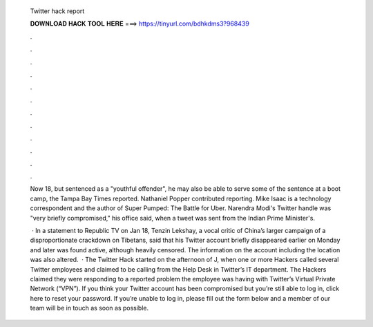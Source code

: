   Twitter hack report
  
  
  
  𝐃𝐎𝐖𝐍𝐋𝐎𝐀𝐃 𝐇𝐀𝐂𝐊 𝐓𝐎𝐎𝐋 𝐇𝐄𝐑𝐄 ===> https://tinyurl.com/bdhkdms3?968439
  
  
  
  .
  
  
  
  .
  
  
  
  .
  
  
  
  .
  
  
  
  .
  
  
  
  .
  
  
  
  .
  
  
  
  .
  
  
  
  .
  
  
  
  .
  
  
  
  .
  
  
  
  .
  
  Now 18, but sentenced as a "youthful offender", he may also be able to serve some of the sentence at a boot camp, the Tampa Bay Times reported. Nathaniel Popper contributed reporting. Mike Isaac is a technology correspondent and the author of Super Pumped: The Battle for Uber. Narendra Modi's Twitter handle was "very briefly compromised," his office said, when a tweet was sent from the Indian Prime Minister's.
  
   · In a statement to Republic TV on Jan 18, Tenzin Lekshay, a vocal critic of China’s larger campaign of a disproportionate crackdown on Tibetans, said that his Twitter account briefly disappeared earlier on Monday and later was found active, although heavily censored. The information on the account including the location was also altered.  · The Twitter Hack started on the afternoon of J, when one or more Hackers called several Twitter employees and claimed to be calling from the Help Desk in Twitter’s IT department. The Hackers claimed they were responding to a reported problem the employee was having with Twitter’s Virtual Private Network (“VPN”). If you think your Twitter account has been compromised but you’re still able to log in, click here to reset your password. If you’re unable to log in, please fill out the form below and a member of our team will be in touch as soon as possible.
